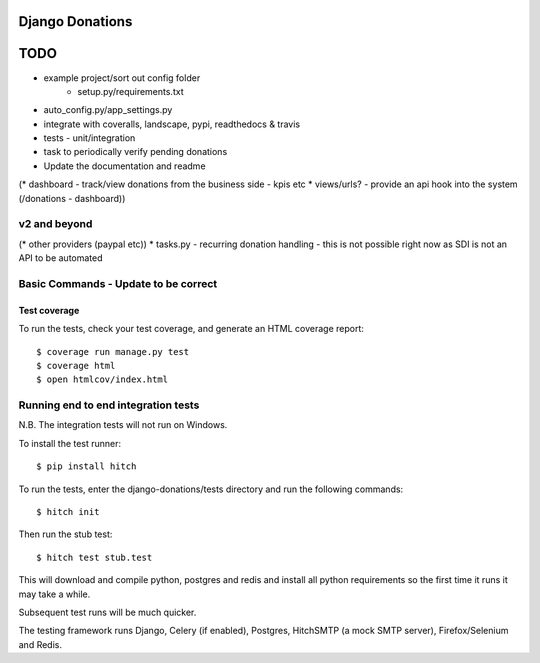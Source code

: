 Django Donations
================


TODO
====

* example project/sort out config folder
    * setup.py/requirements.txt
* auto_config.py/app_settings.py
* integrate with coveralls, landscape, pypi, readthedocs & travis
* tests - unit/integration
* task to periodically verify pending donations

* Update the documentation and readme
(* dashboard - track/view donations from the business side - kpis etc
* views/urls? - provide an api hook into the system (/donations - dashboard))

v2 and beyond
-------------
(* other providers (paypal etc))
* tasks.py - recurring donation handling - this is not possible right now as SDI is not an API to be automated


Basic Commands - Update to be correct
--------------

Test coverage
^^^^^^^^^^^^^

To run the tests, check your test coverage, and generate an HTML coverage report::

    $ coverage run manage.py test
    $ coverage html
    $ open htmlcov/index.html

Running end to end integration tests
------------------------------------

N.B. The integration tests will not run on Windows.

To install the test runner::

  $ pip install hitch

To run the tests, enter the django-donations/tests directory and run the following commands::

  $ hitch init

Then run the stub test::

  $ hitch test stub.test

This will download and compile python, postgres and redis and install all python requirements so the first time it runs it may take a while.

Subsequent test runs will be much quicker.

The testing framework runs Django, Celery (if enabled), Postgres, HitchSMTP (a mock SMTP server), Firefox/Selenium and Redis.
